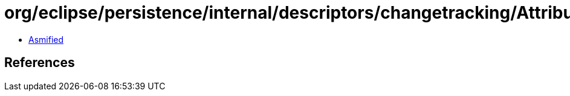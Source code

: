 = org/eclipse/persistence/internal/descriptors/changetracking/AttributeChangeListener.class

 - link:AttributeChangeListener-asmified.java[Asmified]

== References

